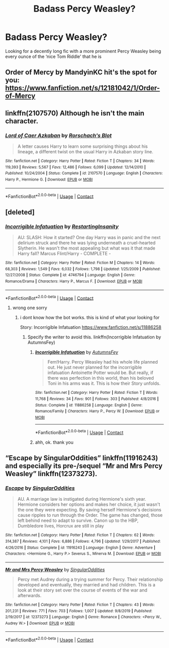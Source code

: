 #+TITLE: Badass Percy Weasley?

* Badass Percy Weasley?
:PROPERTIES:
:Author: ColossalCookie
:Score: 7
:DateUnix: 1603433630.0
:DateShort: 2020-Oct-23
:FlairText: Request
:END:
Looking for a decently long fic with a more prominent Percy Weasley being every ounce of the ‘nice Tom Riddle' that he is


** Order of Mercy by MandyinKC hit's the spot for you: [[https://www.fanfiction.net/s/12181042/1/Order-of-Mercy]]
:PROPERTIES:
:Author: jmeade90
:Score: 2
:DateUnix: 1603450776.0
:DateShort: 2020-Oct-23
:END:


** linkffn(2107570) Although he isn't the main character.
:PROPERTIES:
:Author: horrorshowjack
:Score: 2
:DateUnix: 1603516642.0
:DateShort: 2020-Oct-24
:END:

*** [[https://www.fanfiction.net/s/2107570/1/][*/Lord of Caer Azkaban/*]] by [[https://www.fanfiction.net/u/686093/Rorschach-s-Blot][/Rorschach's Blot/]]

#+begin_quote
  A letter causes Harry to learn some surprising things about his lineage, a different twist on the usual Harry in Azkaban story line.
#+end_quote

^{/Site/:} ^{fanfiction.net} ^{*|*} ^{/Category/:} ^{Harry} ^{Potter} ^{*|*} ^{/Rated/:} ^{Fiction} ^{T} ^{*|*} ^{/Chapters/:} ^{34} ^{*|*} ^{/Words/:} ^{119,393} ^{*|*} ^{/Reviews/:} ^{5,567} ^{*|*} ^{/Favs/:} ^{12,486} ^{*|*} ^{/Follows/:} ^{6,099} ^{*|*} ^{/Updated/:} ^{12/14/2010} ^{*|*} ^{/Published/:} ^{10/24/2004} ^{*|*} ^{/Status/:} ^{Complete} ^{*|*} ^{/id/:} ^{2107570} ^{*|*} ^{/Language/:} ^{English} ^{*|*} ^{/Characters/:} ^{Harry} ^{P.,} ^{Hermione} ^{G.} ^{*|*} ^{/Download/:} ^{[[http://www.ff2ebook.com/old/ffn-bot/index.php?id=2107570&source=ff&filetype=epub][EPUB]]} ^{or} ^{[[http://www.ff2ebook.com/old/ffn-bot/index.php?id=2107570&source=ff&filetype=mobi][MOBI]]}

--------------

*FanfictionBot*^{2.0.0-beta} | [[https://github.com/FanfictionBot/reddit-ffn-bot/wiki/Usage][Usage]] | [[https://www.reddit.com/message/compose?to=tusing][Contact]]
:PROPERTIES:
:Author: FanfictionBot
:Score: 1
:DateUnix: 1603516659.0
:DateShort: 2020-Oct-24
:END:


** [deleted]
:PROPERTIES:
:Score: 1
:DateUnix: 1603433959.0
:DateShort: 2020-Oct-23
:END:

*** [[https://www.fanfiction.net/s/4746794/1/][*/Incorrigible Infatuation/*]] by [[https://www.fanfiction.net/u/825063/RestartingInsanity][/RestartingInsanity/]]

#+begin_quote
  AU: SLASH: How it started? One day Harry was in panic and the next delirium struck and there he was lying underneath a cruel-hearted Slytherin. He wasn't the most appealing but what was it that made Harry fall? Marcus Flint/Harry - COMPLETE -
#+end_quote

^{/Site/:} ^{fanfiction.net} ^{*|*} ^{/Category/:} ^{Harry} ^{Potter} ^{*|*} ^{/Rated/:} ^{Fiction} ^{M} ^{*|*} ^{/Chapters/:} ^{14} ^{*|*} ^{/Words/:} ^{68,303} ^{*|*} ^{/Reviews/:} ^{1,549} ^{*|*} ^{/Favs/:} ^{6,032} ^{*|*} ^{/Follows/:} ^{1,798} ^{*|*} ^{/Updated/:} ^{1/25/2009} ^{*|*} ^{/Published/:} ^{12/27/2008} ^{*|*} ^{/Status/:} ^{Complete} ^{*|*} ^{/id/:} ^{4746794} ^{*|*} ^{/Language/:} ^{English} ^{*|*} ^{/Genre/:} ^{Romance/Drama} ^{*|*} ^{/Characters/:} ^{Harry} ^{P.,} ^{Marcus} ^{F.} ^{*|*} ^{/Download/:} ^{[[http://www.ff2ebook.com/old/ffn-bot/index.php?id=4746794&source=ff&filetype=epub][EPUB]]} ^{or} ^{[[http://www.ff2ebook.com/old/ffn-bot/index.php?id=4746794&source=ff&filetype=mobi][MOBI]]}

--------------

*FanfictionBot*^{2.0.0-beta} | [[https://github.com/FanfictionBot/reddit-ffn-bot/wiki/Usage][Usage]] | [[https://www.reddit.com/message/compose?to=tusing][Contact]]
:PROPERTIES:
:Author: FanfictionBot
:Score: 1
:DateUnix: 1603433984.0
:DateShort: 2020-Oct-23
:END:

**** wrong one sorry
:PROPERTIES:
:Author: Sabita_Densu
:Score: 1
:DateUnix: 1603434029.0
:DateShort: 2020-Oct-23
:END:

***** i dont know how the bot works. this is kind of what your looking for

Story: Incorrigible Infatuation [[https://www.fanfiction.net/s/11886258]]
:PROPERTIES:
:Author: Sabita_Densu
:Score: 1
:DateUnix: 1603434254.0
:DateShort: 2020-Oct-23
:END:

****** Specify the writer to avoid this. linkffn(Incorrigible Infatuation by AutumnsFey)
:PROPERTIES:
:Author: iorvrox
:Score: 1
:DateUnix: 1603441599.0
:DateShort: 2020-Oct-23
:END:

******* [[https://www.fanfiction.net/s/11886258/1/][*/Incorrigible Infatuation/*]] by [[https://www.fanfiction.net/u/2331998/AutumnsFey][/AutumnsFey/]]

#+begin_quote
  Fem!Harry. Percy Weasley had his whole life planned out. He just never planned for the incorrigible infatuation Antoinette Potter would be. But really, if there was perfection in this world, than his beloved Toni in his arms was it. This is how their Story unfolds.
#+end_quote

^{/Site/:} ^{fanfiction.net} ^{*|*} ^{/Category/:} ^{Harry} ^{Potter} ^{*|*} ^{/Rated/:} ^{Fiction} ^{T} ^{*|*} ^{/Words/:} ^{11,768} ^{*|*} ^{/Reviews/:} ^{34} ^{*|*} ^{/Favs/:} ^{901} ^{*|*} ^{/Follows/:} ^{303} ^{*|*} ^{/Published/:} ^{4/8/2016} ^{*|*} ^{/Status/:} ^{Complete} ^{*|*} ^{/id/:} ^{11886258} ^{*|*} ^{/Language/:} ^{English} ^{*|*} ^{/Genre/:} ^{Romance/Family} ^{*|*} ^{/Characters/:} ^{Harry} ^{P.,} ^{Percy} ^{W.} ^{*|*} ^{/Download/:} ^{[[http://www.ff2ebook.com/old/ffn-bot/index.php?id=11886258&source=ff&filetype=epub][EPUB]]} ^{or} ^{[[http://www.ff2ebook.com/old/ffn-bot/index.php?id=11886258&source=ff&filetype=mobi][MOBI]]}

--------------

*FanfictionBot*^{2.0.0-beta} | [[https://github.com/FanfictionBot/reddit-ffn-bot/wiki/Usage][Usage]] | [[https://www.reddit.com/message/compose?to=tusing][Contact]]
:PROPERTIES:
:Author: FanfictionBot
:Score: 1
:DateUnix: 1603441623.0
:DateShort: 2020-Oct-23
:END:


******* ahh, ok. thank you
:PROPERTIES:
:Author: Sabita_Densu
:Score: 1
:DateUnix: 1603447832.0
:DateShort: 2020-Oct-23
:END:


** “Escape by SingularOddities” linkffn(11916243) and especially its pre-/sequel “Mr and Mrs Percy Weasley” linkffn(12373273).
:PROPERTIES:
:Author: ceplma
:Score: 1
:DateUnix: 1603442676.0
:DateShort: 2020-Oct-23
:END:

*** [[https://www.fanfiction.net/s/11916243/1/][*/Escape/*]] by [[https://www.fanfiction.net/u/6921337/SingularOddities][/SingularOddities/]]

#+begin_quote
  AU. A marriage law is instigated during Hermione's sixth year. Hermione considers her options and makes her choice, it just wasn't the one they were expecting. By saving herself Hermione's decisions cause ripples to run through the Order. The game has changed, those left behind need to adapt to survive. Canon up to the HBP, Dumbledore lives, Horcrux are still in play
#+end_quote

^{/Site/:} ^{fanfiction.net} ^{*|*} ^{/Category/:} ^{Harry} ^{Potter} ^{*|*} ^{/Rated/:} ^{Fiction} ^{T} ^{*|*} ^{/Chapters/:} ^{62} ^{*|*} ^{/Words/:} ^{314,387} ^{*|*} ^{/Reviews/:} ^{4,101} ^{*|*} ^{/Favs/:} ^{6,886} ^{*|*} ^{/Follows/:} ^{4,796} ^{*|*} ^{/Updated/:} ^{1/29/2017} ^{*|*} ^{/Published/:} ^{4/26/2016} ^{*|*} ^{/Status/:} ^{Complete} ^{*|*} ^{/id/:} ^{11916243} ^{*|*} ^{/Language/:} ^{English} ^{*|*} ^{/Genre/:} ^{Adventure} ^{*|*} ^{/Characters/:} ^{<Hermione} ^{G.,} ^{Harry} ^{P.>} ^{Severus} ^{S.,} ^{Minerva} ^{M.} ^{*|*} ^{/Download/:} ^{[[http://www.ff2ebook.com/old/ffn-bot/index.php?id=11916243&source=ff&filetype=epub][EPUB]]} ^{or} ^{[[http://www.ff2ebook.com/old/ffn-bot/index.php?id=11916243&source=ff&filetype=mobi][MOBI]]}

--------------

[[https://www.fanfiction.net/s/12373273/1/][*/Mr and Mrs Percy Weasley/*]] by [[https://www.fanfiction.net/u/6921337/SingularOddities][/SingularOddities/]]

#+begin_quote
  Percy met Audrey during a trying summer for Percy. Their relationship developed and eventually, they married and had children. This is a look at their story set over the course of events of the war and afterwards.
#+end_quote

^{/Site/:} ^{fanfiction.net} ^{*|*} ^{/Category/:} ^{Harry} ^{Potter} ^{*|*} ^{/Rated/:} ^{Fiction} ^{T} ^{*|*} ^{/Chapters/:} ^{43} ^{*|*} ^{/Words/:} ^{201,231} ^{*|*} ^{/Reviews/:} ^{771} ^{*|*} ^{/Favs/:} ^{703} ^{*|*} ^{/Follows/:} ^{1,007} ^{*|*} ^{/Updated/:} ^{9/8/2019} ^{*|*} ^{/Published/:} ^{2/19/2017} ^{*|*} ^{/id/:} ^{12373273} ^{*|*} ^{/Language/:} ^{English} ^{*|*} ^{/Genre/:} ^{Romance} ^{*|*} ^{/Characters/:} ^{<Percy} ^{W.,} ^{Audrey} ^{W.>} ^{*|*} ^{/Download/:} ^{[[http://www.ff2ebook.com/old/ffn-bot/index.php?id=12373273&source=ff&filetype=epub][EPUB]]} ^{or} ^{[[http://www.ff2ebook.com/old/ffn-bot/index.php?id=12373273&source=ff&filetype=mobi][MOBI]]}

--------------

*FanfictionBot*^{2.0.0-beta} | [[https://github.com/FanfictionBot/reddit-ffn-bot/wiki/Usage][Usage]] | [[https://www.reddit.com/message/compose?to=tusing][Contact]]
:PROPERTIES:
:Author: FanfictionBot
:Score: 1
:DateUnix: 1603442693.0
:DateShort: 2020-Oct-23
:END:
